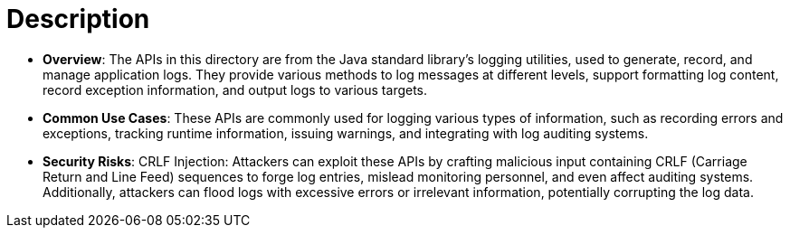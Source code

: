 = Description

- **Overview**: 
    The APIs in this directory are from the Java standard library's logging utilities, used to generate, record, and manage application logs. They provide various methods to log messages at different levels, support formatting log content, record exception information, and output logs to various targets.

- **Common Use Cases**:
    These APIs are commonly used for logging various types of information, such as recording errors and exceptions, tracking runtime information, issuing warnings, and integrating with log auditing systems.

- **Security Risks**:
    CRLF Injection: Attackers can exploit these APIs by crafting malicious input containing CRLF (Carriage Return and Line Feed) sequences to forge log entries, mislead monitoring personnel, and even affect auditing systems. Additionally, attackers can flood logs with excessive errors or irrelevant information, potentially corrupting the log data.
